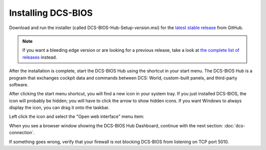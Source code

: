 Installing DCS-BIOS
===================

Download and run the installer (called DCS-BIOS-Hub-Setup-*version*.msi) for the `latest stable release <https://github.com/dcs-bios/dcs-bios/releases/latest/>`_ from GitHub.


.. note::
    If you want a bleeding edge version or are looking for a previous release, take a look at `the complete list of releases <https://github.com/dcs-bios/dcs-bios/releases/>`_ instead.

After the installation is complete, start the DCS-BIOS Hub using the shortcut in your start menu.
The DCS-BIOS Hub is a program that exchanges cockpit data and commands between DCS: World, custom-built panels, and third-party software.

.. image:: images/startmenushortcut.png

After clicking the start menu shortcut, you will find a new icon in your system tray. If you just installed DCS-BIOS, the icon will probably be hidden; you will have to click the arrow to show hidden icons. If you want Windows to always display the icon, you can drag it onto the taskbar.

Left click the icon and select the "Open web interface" menu item:

.. image:: images/systraymenu.png

When you see a browser window showing the DCS-BIOS Hub Dashboard, continue with the next section: :doc:`dcs-connection`.

If something goes wrong, verify that your firewall is not blocking DCS-BIOS from listening on TCP port 5010.
